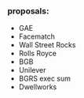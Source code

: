 *** proposals:
 - GAE
 - Facematch
 - Wall Street Rocks
 - Rolls Royce
 - BGB
 - Unilever
 - BGRS exec sum
 - Dwellworks
